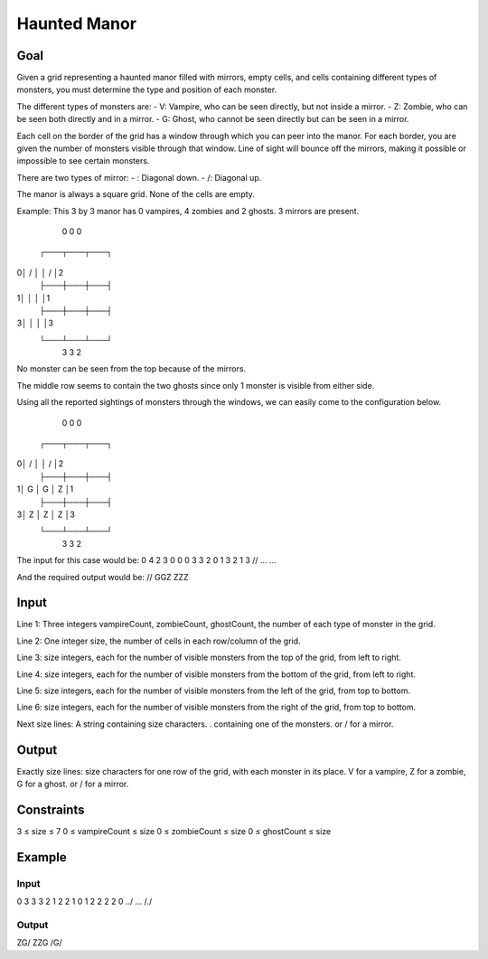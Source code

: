 =============
Haunted Manor
=============


****
Goal
****

Given a grid representing a haunted manor filled with mirrors, empty
cells, and cells containing different types of monsters, you must
determine the type and position of each monster.

The different types of monsters are:
- V: Vampire, who can be seen directly, but not inside a mirror.
- Z: Zombie, who can be seen both directly and in a mirror.
- G: Ghost, who cannot be seen directly but can be seen in a mirror.

Each cell on the border of the grid has a window through which you can
peer into the manor. For each border, you are given the number of
monsters visible through that window. Line of sight will bounce off the
mirrors, making it possible or impossible to see certain monsters.

There are two types of mirror:
- \: Diagonal down.
- /: Diagonal up.

The manor is always a square grid. None of the cells are empty.

Example:
This 3 by 3 manor has 0 vampires, 4 zombies and 2 ghosts. 3 mirrors are
present.

   0   0   0
 ┌───┬───┬───┐
0│ / │ \ │ / │2
 ├───┼───┼───┤
1│   │   │   │1
 ├───┼───┼───┤
3│   │   │   │3
 └───┴───┴───┘
   3   3   2

No monster can be seen from the top because of the mirrors.

The middle row seems to contain the two ghosts since only 1 monster is
visible from either side.

Using all the reported sightings of monsters through the windows, we
can easily come to the configuration below.

   0   0   0
 ┌───┬───┬───┐
0│ / │ \ │ / │2
 ├───┼───┼───┤
1│ G │ G │ Z │1
 ├───┼───┼───┤
3│ Z │ Z │ Z │3
 └───┴───┴───┘
   3   3   2

The input for this case would be:
0 4 2
3
0 0 0
3 3 2
0 1 3
2 1 3
/\/
...
...

And the required output would be:
/\/
GGZ
ZZZ


*****
Input
*****

Line 1: Three integers vampireCount, zombieCount, ghostCount, the
number of each type of monster in the grid.

Line 2: One integer size, the number of cells in each row/column of the
grid.

Line 3: size integers, each for the number of visible monsters from the
top of the grid, from left to right.

Line 4: size integers, each for the number of visible monsters from the
bottom of the grid, from left to right.

Line 5: size integers, each for the number of visible monsters from the
left of the grid, from top to bottom.

Line 6: size integers, each for the number of visible monsters from the
right of the grid, from top to bottom.

Next size lines: A string containing size characters. . containing one
of the monsters. \ or / for a mirror.


******
Output
******

Exactly size lines: size characters for one row of the grid, with each
monster in its place. V for a vampire, Z for a zombie, G for a ghost. \
or / for a mirror.


***********
Constraints
***********

3 ≤ size ≤ 7
0 ≤ vampireCount ≤ size
0 ≤ zombieCount ≤ size
0 ≤ ghostCount ≤ size


*******
Example
*******

Input
=====

0 3 3
3
2 1 2
2 1 0
1 2 2
2 2 0
../
...
/./

Output
======

ZG/
ZZG
/G/
